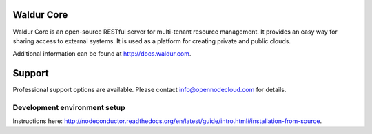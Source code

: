 .. image:: https://travis-ci.org/opennode/nodeconductor.svg?branch=develop
    :target: https://travis-ci.org/opennode/nodeconductor
    :alt: Build status

Waldur Core
===========

Waldur Core is an open-source RESTful server for multi-tenant resource management. It provides an
easy way for sharing access to external systems. It is used as a platform for creating private and
public clouds.

Additional information can be found at http://docs.waldur.com.

Support
=======

Professional support options are available. Please contact info@opennodecloud.com for details.


Development environment setup
-----------------------------

Instructions here: http://nodeconductor.readthedocs.org/en/latest/guide/intro.html#installation-from-source.
